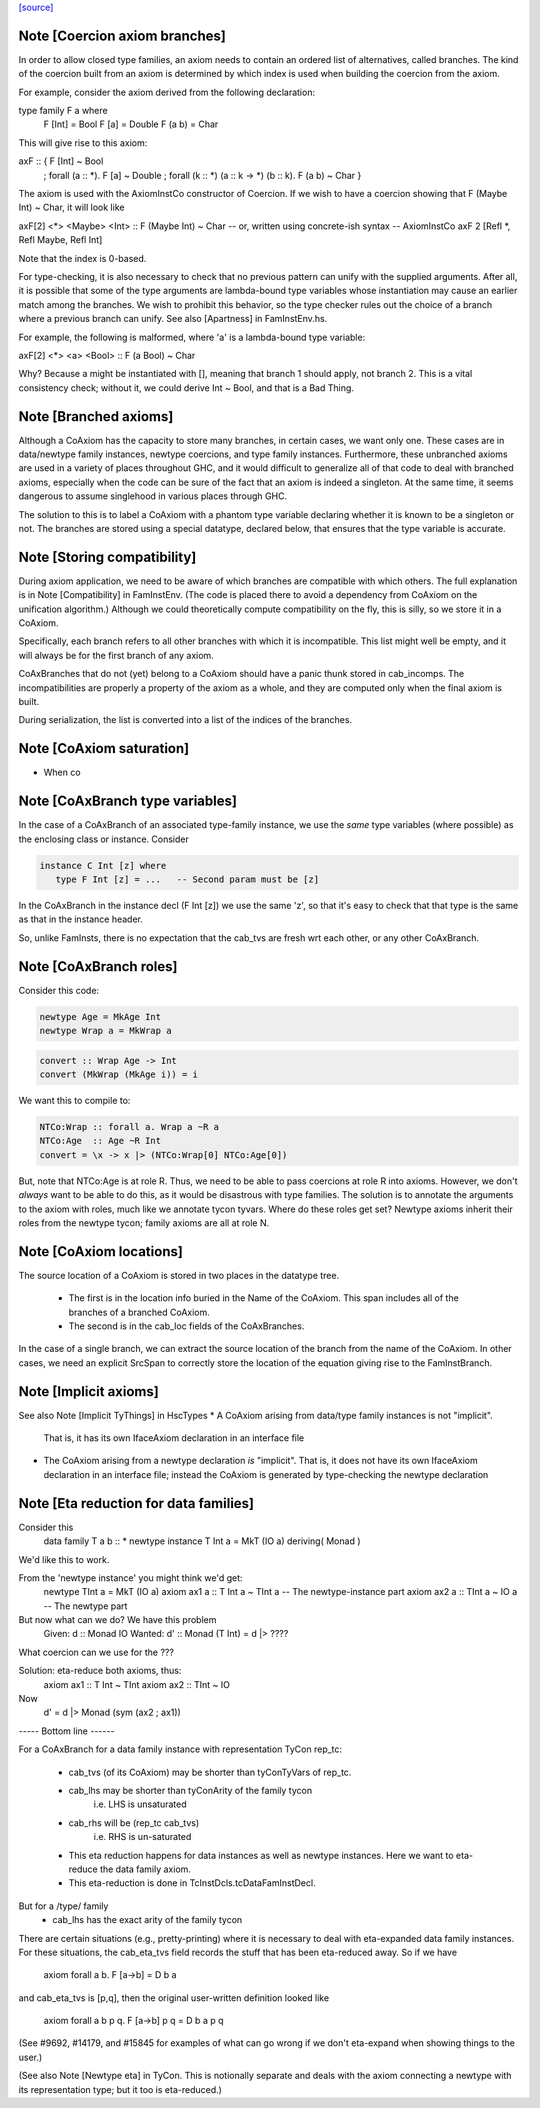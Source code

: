 `[source] <https://gitlab.haskell.org/ghc/ghc/tree/master/compiler/types/CoAxiom.hs>`_

Note [Coercion axiom branches]
~~~~~~~~~~~~~~~~~~~~~~~~~~~~~~
In order to allow closed type families, an axiom needs to contain an
ordered list of alternatives, called branches. The kind of the coercion built
from an axiom is determined by which index is used when building the coercion
from the axiom.

For example, consider the axiom derived from the following declaration:

type family F a where
  F [Int] = Bool
  F [a]   = Double
  F (a b) = Char

This will give rise to this axiom:

axF :: {                                         F [Int] ~ Bool
       ; forall (a :: *).                        F [a]   ~ Double
       ; forall (k :: *) (a :: k -> *) (b :: k). F (a b) ~ Char
       }

The axiom is used with the AxiomInstCo constructor of Coercion. If we wish
to have a coercion showing that F (Maybe Int) ~ Char, it will look like

axF[2] <*> <Maybe> <Int> :: F (Maybe Int) ~ Char
-- or, written using concrete-ish syntax --
AxiomInstCo axF 2 [Refl *, Refl Maybe, Refl Int]

Note that the index is 0-based.

For type-checking, it is also necessary to check that no previous pattern
can unify with the supplied arguments. After all, it is possible that some
of the type arguments are lambda-bound type variables whose instantiation may
cause an earlier match among the branches. We wish to prohibit this behavior,
so the type checker rules out the choice of a branch where a previous branch
can unify. See also [Apartness] in FamInstEnv.hs.

For example, the following is malformed, where 'a' is a lambda-bound type
variable:

axF[2] <*> <a> <Bool> :: F (a Bool) ~ Char

Why? Because a might be instantiated with [], meaning that branch 1 should
apply, not branch 2. This is a vital consistency check; without it, we could
derive Int ~ Bool, and that is a Bad Thing.



Note [Branched axioms]
~~~~~~~~~~~~~~~~~~~~~~
Although a CoAxiom has the capacity to store many branches, in certain cases,
we want only one. These cases are in data/newtype family instances, newtype
coercions, and type family instances.
Furthermore, these unbranched axioms are used in a
variety of places throughout GHC, and it would difficult to generalize all of
that code to deal with branched axioms, especially when the code can be sure
of the fact that an axiom is indeed a singleton. At the same time, it seems
dangerous to assume singlehood in various places through GHC.

The solution to this is to label a CoAxiom with a phantom type variable
declaring whether it is known to be a singleton or not. The branches
are stored using a special datatype, declared below, that ensures that the
type variable is accurate.



Note [Storing compatibility]
~~~~~~~~~~~~~~~~~~~~~~~~~~~~
During axiom application, we need to be aware of which branches are compatible
with which others. The full explanation is in Note [Compatibility] in
FamInstEnv. (The code is placed there to avoid a dependency from CoAxiom on
the unification algorithm.) Although we could theoretically compute
compatibility on the fly, this is silly, so we store it in a CoAxiom.

Specifically, each branch refers to all other branches with which it is
incompatible. This list might well be empty, and it will always be for the
first branch of any axiom.

CoAxBranches that do not (yet) belong to a CoAxiom should have a panic thunk
stored in cab_incomps. The incompatibilities are properly a property of the
axiom as a whole, and they are computed only when the final axiom is built.

During serialization, the list is converted into a list of the indices
of the branches.


Note [CoAxiom saturation]
~~~~~~~~~~~~~~~~~~~~~~~~~~~~
* When co



Note [CoAxBranch type variables]
~~~~~~~~~~~~~~~~~~~~~~~~~~~~~~~~
In the case of a CoAxBranch of an associated type-family instance,
we use the *same* type variables (where possible) as the
enclosing class or instance.  Consider

.. code-block:: haskell

  instance C Int [z] where
     type F Int [z] = ...   -- Second param must be [z]

In the CoAxBranch in the instance decl (F Int [z]) we use the
same 'z', so that it's easy to check that that type is the same
as that in the instance header.

So, unlike FamInsts, there is no expectation that the cab_tvs
are fresh wrt each other, or any other CoAxBranch.



Note [CoAxBranch roles]
~~~~~~~~~~~~~~~~~~~~~~~
Consider this code:

.. code-block:: haskell

  newtype Age = MkAge Int
  newtype Wrap a = MkWrap a

.. code-block:: haskell

  convert :: Wrap Age -> Int
  convert (MkWrap (MkAge i)) = i

We want this to compile to:

.. code-block:: haskell

  NTCo:Wrap :: forall a. Wrap a ~R a
  NTCo:Age  :: Age ~R Int
  convert = \x -> x |> (NTCo:Wrap[0] NTCo:Age[0])

But, note that NTCo:Age is at role R. Thus, we need to be able to pass
coercions at role R into axioms. However, we don't *always* want to be able to
do this, as it would be disastrous with type families. The solution is to
annotate the arguments to the axiom with roles, much like we annotate tycon
tyvars. Where do these roles get set? Newtype axioms inherit their roles from
the newtype tycon; family axioms are all at role N.



Note [CoAxiom locations]
~~~~~~~~~~~~~~~~~~~~~~~~
The source location of a CoAxiom is stored in two places in the
datatype tree.
  * The first is in the location info buried in the Name of the
    CoAxiom. This span includes all of the branches of a branched
    CoAxiom.
  * The second is in the cab_loc fields of the CoAxBranches.

In the case of a single branch, we can extract the source location of
the branch from the name of the CoAxiom. In other cases, we need an
explicit SrcSpan to correctly store the location of the equation
giving rise to the FamInstBranch.



Note [Implicit axioms]
~~~~~~~~~~~~~~~~~~~~~~
See also Note [Implicit TyThings] in HscTypes
* A CoAxiom arising from data/type family instances is not "implicit".
  That is, it has its own IfaceAxiom declaration in an interface file

* The CoAxiom arising from a newtype declaration *is* "implicit".
  That is, it does not have its own IfaceAxiom declaration in an
  interface file; instead the CoAxiom is generated by type-checking
  the newtype declaration



Note [Eta reduction for data families]
~~~~~~~~~~~~~~~~~~~~~~~~~~~~~~~~~~~~~~
Consider this
   data family T a b :: *
   newtype instance T Int a = MkT (IO a) deriving( Monad )
We'd like this to work.

From the 'newtype instance' you might think we'd get:
   newtype TInt a = MkT (IO a)
   axiom ax1 a :: T Int a ~ TInt a   -- The newtype-instance part
   axiom ax2 a :: TInt a ~ IO a      -- The newtype part

But now what can we do?  We have this problem
   Given:   d  :: Monad IO
   Wanted:  d' :: Monad (T Int) = d |> ????
What coercion can we use for the ???

Solution: eta-reduce both axioms, thus:
   axiom ax1 :: T Int ~ TInt
   axiom ax2 :: TInt ~ IO
Now
   d' = d |> Monad (sym (ax2 ; ax1))

----- Bottom line ------

For a CoAxBranch for a data family instance with representation
TyCon rep_tc:

  - cab_tvs (of its CoAxiom) may be shorter
    than tyConTyVars of rep_tc.

  - cab_lhs may be shorter than tyConArity of the family tycon
       i.e. LHS is unsaturated

  - cab_rhs will be (rep_tc cab_tvs)
       i.e. RHS is un-saturated

  - This eta reduction happens for data instances as well
    as newtype instances. Here we want to eta-reduce the data family axiom.

  - This eta-reduction is done in TcInstDcls.tcDataFamInstDecl.

But for a /type/ family
  - cab_lhs has the exact arity of the family tycon

There are certain situations (e.g., pretty-printing) where it is necessary to
deal with eta-expanded data family instances. For these situations, the
cab_eta_tvs field records the stuff that has been eta-reduced away.
So if we have
    axiom forall a b. F [a->b] = D b a
and cab_eta_tvs is [p,q], then the original user-written definition
looked like
    axiom forall a b p q. F [a->b] p q = D b a p q
(See #9692, #14179, and #15845 for examples of what can go wrong if
we don't eta-expand when showing things to the user.)

(See also Note [Newtype eta] in TyCon.  This is notionally separate
and deals with the axiom connecting a newtype with its representation
type; but it too is eta-reduced.)

